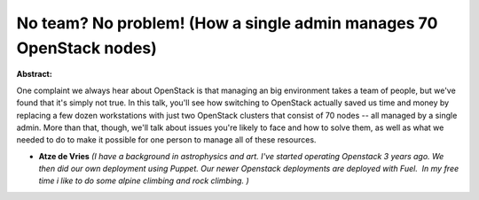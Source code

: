 No team? No problem! (How a single admin manages 70 OpenStack nodes)
~~~~~~~~~~~~~~~~~~~~~~~~~~~~~~~~~~~~~~~~~~~~~~~~~~~~~~~~~~~~~~~~~~~~

**Abstract:**

One complaint we always hear about OpenStack is that managing an big environment takes a team of people, but we've found that it's simply not true. In this talk, you'll see how switching to OpenStack actually saved us time and money by replacing a few dozen workstations with just two OpenStack clusters that consist of 70 nodes -- all managed by a single admin. More than that, though, we'll talk about issues you're likely to face and how to solve them, as well as what we needed to do to make it possible for one person to manage all of these resources.


* **Atze de Vries** *(I have a background in astrophysics and art. I've started operating Openstack 3 years ago. We then did our own deployment using Puppet. Our newer Openstack deployments are deployed with Fuel.  In my free time i like to do some alpine climbing and rock climbing. )*
